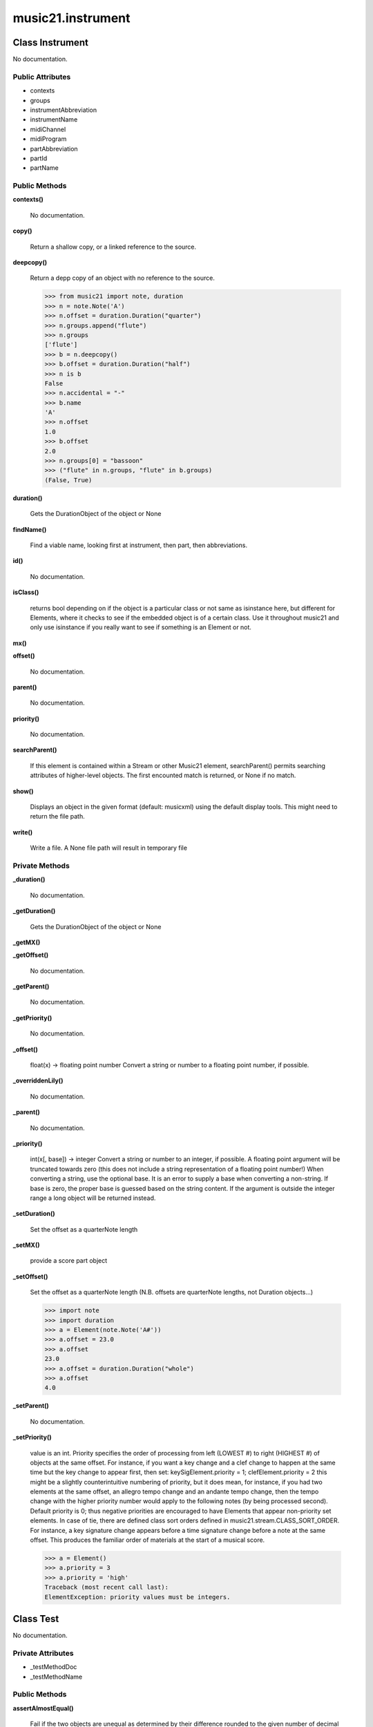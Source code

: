 music21.instrument
==================

Class Instrument
----------------

No documentation.

Public Attributes
~~~~~~~~~~~~~~~~~

+ contexts
+ groups
+ instrumentAbbreviation
+ instrumentName
+ midiChannel
+ midiProgram
+ partAbbreviation
+ partId
+ partName

Public Methods
~~~~~~~~~~~~~~

**contexts()**

    No documentation.

**copy()**

    Return a shallow copy, or a linked reference to the source. 

**deepcopy()**

    Return a depp copy of an object with no reference to the source. 

    >>> from music21 import note, duration
    >>> n = note.Note('A')
    >>> n.offset = duration.Duration("quarter")
    >>> n.groups.append("flute")
    >>> n.groups
    ['flute'] 
    >>> b = n.deepcopy()
    >>> b.offset = duration.Duration("half")
    >>> n is b
    False 
    >>> n.accidental = "-"
    >>> b.name
    'A' 
    >>> n.offset
    1.0 
    >>> b.offset
    2.0 
    >>> n.groups[0] = "bassoon"
    >>> ("flute" in n.groups, "flute" in b.groups)
    (False, True) 

**duration()**

    Gets the DurationObject of the object or None 

    

**findName()**

    Find a viable name, looking first at instrument, then part, then abbreviations. 

**id()**

    No documentation.

**isClass()**

    returns bool depending on if the object is a particular class or not same as isinstance here, but different for Elements, where it checks to see if the embedded object is of a certain class.  Use it throughout music21 and only use isinstance if you really want to see if something is an Element or not. 

**mx()**

    

    

**offset()**

    No documentation.

**parent()**

    No documentation.

**priority()**

    No documentation.

**searchParent()**

    If this element is contained within a Stream or other Music21 element, searchParent() permits searching attributes of higher-level objects. The first encounted match is returned, or None if no match. 

**show()**

    Displays an object in the given format (default: musicxml) using the default display tools. This might need to return the file path. 

**write()**

    Write a file. A None file path will result in temporary file 

Private Methods
~~~~~~~~~~~~~~~

**_duration()**

    No documentation.

**_getDuration()**

    Gets the DurationObject of the object or None 

    

**_getMX()**

    

    

**_getOffset()**

    No documentation.

**_getParent()**

    No documentation.

**_getPriority()**

    No documentation.

**_offset()**

    float(x) -> floating point number Convert a string or number to a floating point number, if possible. 

**_overriddenLily()**

    No documentation.

**_parent()**

    No documentation.

**_priority()**

    int(x[, base]) -> integer Convert a string or number to an integer, if possible.  A floating point argument will be truncated towards zero (this does not include a string representation of a floating point number!)  When converting a string, use the optional base.  It is an error to supply a base when converting a non-string.  If base is zero, the proper base is guessed based on the string content.  If the argument is outside the integer range a long object will be returned instead. 

**_setDuration()**

    Set the offset as a quarterNote length 

**_setMX()**

    provide a score part object 

**_setOffset()**

    Set the offset as a quarterNote length (N.B. offsets are quarterNote lengths, not Duration objects...) 

    >>> import note
    >>> import duration
    >>> a = Element(note.Note('A#'))
    >>> a.offset = 23.0
    >>> a.offset
    23.0 
    >>> a.offset = duration.Duration("whole")
    >>> a.offset
    4.0 

**_setParent()**

    No documentation.

**_setPriority()**

    value is an int. Priority specifies the order of processing from left (LOWEST #) to right (HIGHEST #) of objects at the same offset.  For instance, if you want a key change and a clef change to happen at the same time but the key change to appear first, then set: keySigElement.priority = 1; clefElement.priority = 2 this might be a slightly counterintuitive numbering of priority, but it does mean, for instance, if you had two elements at the same offset, an allegro tempo change and an andante tempo change, then the tempo change with the higher priority number would apply to the following notes (by being processed second). Default priority is 0; thus negative priorities are encouraged to have Elements that appear non-priority set elements. In case of tie, there are defined class sort orders defined in music21.stream.CLASS_SORT_ORDER.  For instance, a key signature change appears before a time signature change before a note at the same offset.  This produces the familiar order of materials at the start of a musical score. 

    >>> a = Element()
    >>> a.priority = 3
    >>> a.priority = 'high'
    Traceback (most recent call last): 
    ElementException: priority values must be integers. 


Class Test
----------

No documentation.

Private Attributes
~~~~~~~~~~~~~~~~~~

+ _testMethodDoc
+ _testMethodName

Public Methods
~~~~~~~~~~~~~~

**assertAlmostEqual()**

    Fail if the two objects are unequal as determined by their difference rounded to the given number of decimal places (default 7) and comparing to zero. Note that decimal places (from zero) are usually not the same as significant digits (measured from the most signficant digit). 

**assertAlmostEquals()**

    Fail if the two objects are unequal as determined by their difference rounded to the given number of decimal places (default 7) and comparing to zero. Note that decimal places (from zero) are usually not the same as significant digits (measured from the most signficant digit). 

**assertEqual()**

    Fail if the two objects are unequal as determined by the '==' operator. 

**assertEquals()**

    Fail if the two objects are unequal as determined by the '==' operator. 

**assertFalse()**

    Fail the test if the expression is true. 

**assertNotAlmostEqual()**

    Fail if the two objects are equal as determined by their difference rounded to the given number of decimal places (default 7) and comparing to zero. Note that decimal places (from zero) are usually not the same as significant digits (measured from the most signficant digit). 

**assertNotAlmostEquals()**

    Fail if the two objects are equal as determined by their difference rounded to the given number of decimal places (default 7) and comparing to zero. Note that decimal places (from zero) are usually not the same as significant digits (measured from the most signficant digit). 

**assertNotEqual()**

    Fail if the two objects are equal as determined by the '==' operator. 

**assertNotEquals()**

    Fail if the two objects are equal as determined by the '==' operator. 

**assertRaises()**

    Fail unless an exception of class excClass is thrown by callableObj when invoked with arguments args and keyword arguments kwargs. If a different type of exception is thrown, it will not be caught, and the test case will be deemed to have suffered an error, exactly as for an unexpected exception. 

**assertTrue()**

    Fail the test unless the expression is true. 

**assert_()**

    Fail the test unless the expression is true. 

**countTestCases()**

    No documentation.

**debug()**

    Run the test without collecting errors in a TestResult 

**defaultTestResult()**

    No documentation.

**fail()**

    Fail immediately, with the given message. 

**failIf()**

    Fail the test if the expression is true. 

**failIfAlmostEqual()**

    Fail if the two objects are equal as determined by their difference rounded to the given number of decimal places (default 7) and comparing to zero. Note that decimal places (from zero) are usually not the same as significant digits (measured from the most signficant digit). 

**failIfEqual()**

    Fail if the two objects are equal as determined by the '==' operator. 

**failUnless()**

    Fail the test unless the expression is true. 

**failUnlessAlmostEqual()**

    Fail if the two objects are unequal as determined by their difference rounded to the given number of decimal places (default 7) and comparing to zero. Note that decimal places (from zero) are usually not the same as significant digits (measured from the most signficant digit). 

**failUnlessEqual()**

    Fail if the two objects are unequal as determined by the '==' operator. 

**failUnlessRaises()**

    Fail unless an exception of class excClass is thrown by callableObj when invoked with arguments args and keyword arguments kwargs. If a different type of exception is thrown, it will not be caught, and the test case will be deemed to have suffered an error, exactly as for an unexpected exception. 

**failureException()**

    Assertion failed. 

**id()**

    No documentation.

**run()**

    No documentation.

**runTest()**

    No documentation.

**setUp()**

    Hook method for setting up the test fixture before exercising it. 

**shortDescription()**

    Returns a one-line description of the test, or None if no description has been provided. The default implementation of this method returns the first line of the specified test method's docstring. 

**tearDown()**

    Hook method for deconstructing the test fixture after testing it. 

**testBrute()**

    No documentation.

**testElegant()**

    No documentation.

Private Methods
~~~~~~~~~~~~~~~

**_exc_info()**

    Return a version of sys.exc_info() with the traceback frame minimised; usually the top level of the traceback frame is not needed. 


Class TestExternal
------------------

No documentation.

Private Attributes
~~~~~~~~~~~~~~~~~~

+ _testMethodDoc
+ _testMethodName

Public Methods
~~~~~~~~~~~~~~

**assertAlmostEqual()**

    Fail if the two objects are unequal as determined by their difference rounded to the given number of decimal places (default 7) and comparing to zero. Note that decimal places (from zero) are usually not the same as significant digits (measured from the most signficant digit). 

**assertAlmostEquals()**

    Fail if the two objects are unequal as determined by their difference rounded to the given number of decimal places (default 7) and comparing to zero. Note that decimal places (from zero) are usually not the same as significant digits (measured from the most signficant digit). 

**assertEqual()**

    Fail if the two objects are unequal as determined by the '==' operator. 

**assertEquals()**

    Fail if the two objects are unequal as determined by the '==' operator. 

**assertFalse()**

    Fail the test if the expression is true. 

**assertNotAlmostEqual()**

    Fail if the two objects are equal as determined by their difference rounded to the given number of decimal places (default 7) and comparing to zero. Note that decimal places (from zero) are usually not the same as significant digits (measured from the most signficant digit). 

**assertNotAlmostEquals()**

    Fail if the two objects are equal as determined by their difference rounded to the given number of decimal places (default 7) and comparing to zero. Note that decimal places (from zero) are usually not the same as significant digits (measured from the most signficant digit). 

**assertNotEqual()**

    Fail if the two objects are equal as determined by the '==' operator. 

**assertNotEquals()**

    Fail if the two objects are equal as determined by the '==' operator. 

**assertRaises()**

    Fail unless an exception of class excClass is thrown by callableObj when invoked with arguments args and keyword arguments kwargs. If a different type of exception is thrown, it will not be caught, and the test case will be deemed to have suffered an error, exactly as for an unexpected exception. 

**assertTrue()**

    Fail the test unless the expression is true. 

**assert_()**

    Fail the test unless the expression is true. 

**countTestCases()**

    No documentation.

**debug()**

    Run the test without collecting errors in a TestResult 

**defaultTestResult()**

    No documentation.

**fail()**

    Fail immediately, with the given message. 

**failIf()**

    Fail the test if the expression is true. 

**failIfAlmostEqual()**

    Fail if the two objects are equal as determined by their difference rounded to the given number of decimal places (default 7) and comparing to zero. Note that decimal places (from zero) are usually not the same as significant digits (measured from the most signficant digit). 

**failIfEqual()**

    Fail if the two objects are equal as determined by the '==' operator. 

**failUnless()**

    Fail the test unless the expression is true. 

**failUnlessAlmostEqual()**

    Fail if the two objects are unequal as determined by their difference rounded to the given number of decimal places (default 7) and comparing to zero. Note that decimal places (from zero) are usually not the same as significant digits (measured from the most signficant digit). 

**failUnlessEqual()**

    Fail if the two objects are unequal as determined by the '==' operator. 

**failUnlessRaises()**

    Fail unless an exception of class excClass is thrown by callableObj when invoked with arguments args and keyword arguments kwargs. If a different type of exception is thrown, it will not be caught, and the test case will be deemed to have suffered an error, exactly as for an unexpected exception. 

**failureException()**

    Assertion failed. 

**id()**

    No documentation.

**run()**

    No documentation.

**runTest()**

    No documentation.

**setUp()**

    Hook method for setting up the test fixture before exercising it. 

**shortDescription()**

    Returns a one-line description of the test, or None if no description has been provided. The default implementation of this method returns the first line of the specified test method's docstring. 

**tearDown()**

    Hook method for deconstructing the test fixture after testing it. 

Private Methods
~~~~~~~~~~~~~~~

**_exc_info()**

    Return a version of sys.exc_info() with the traceback frame minimised; usually the top level of the traceback frame is not needed. 


